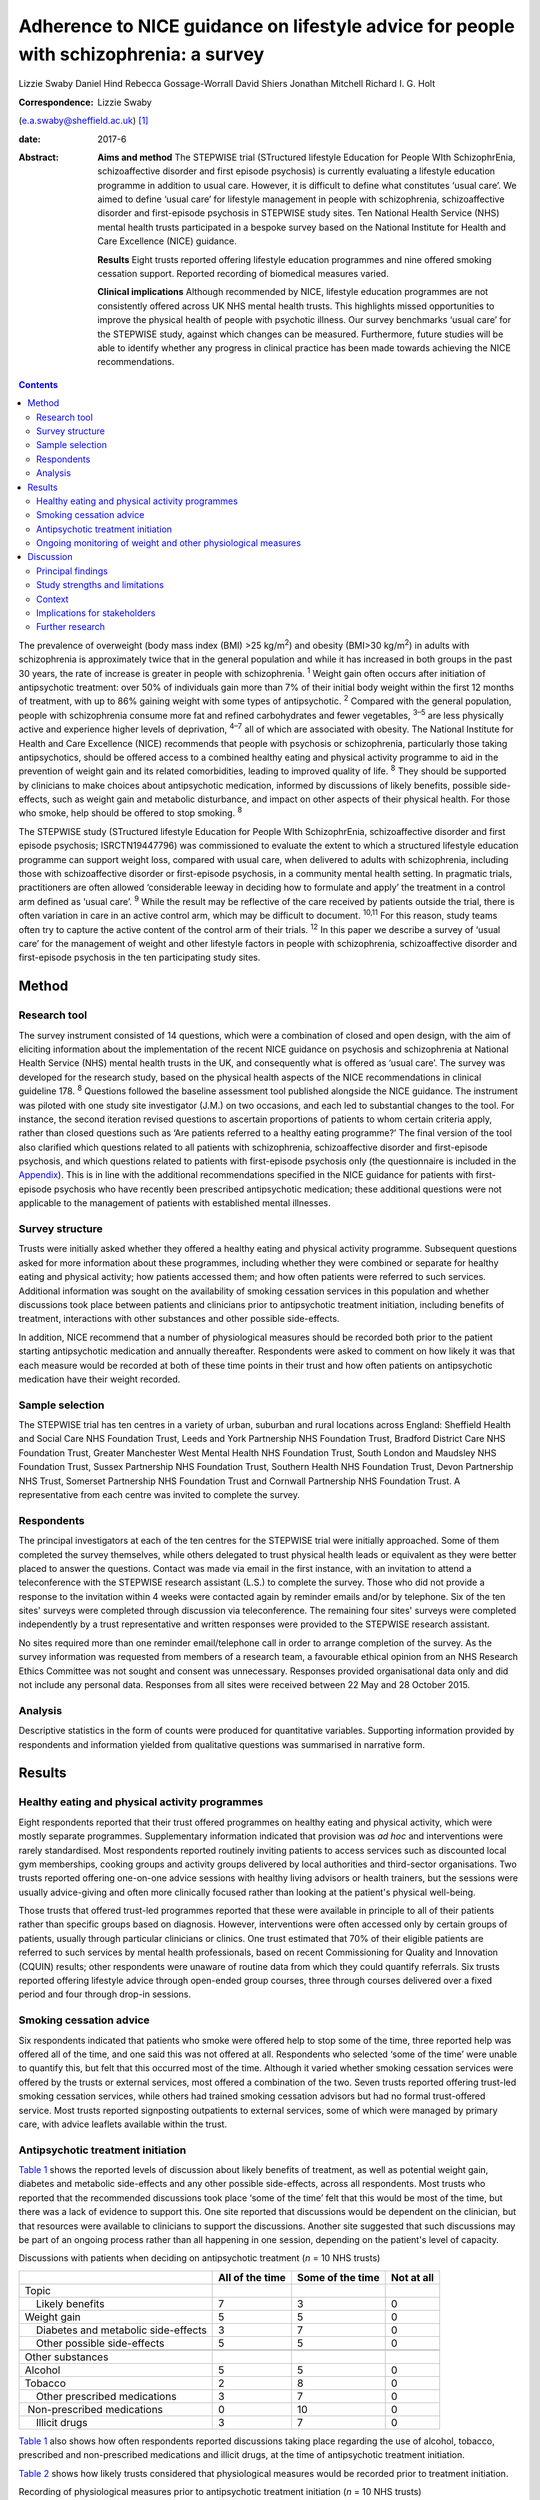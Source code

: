 ======================================================================================
Adherence to NICE guidance on lifestyle advice for people with schizophrenia: a survey
======================================================================================



Lizzie Swaby
Daniel Hind
Rebecca Gossage-Worrall
David Shiers
Jonathan Mitchell
Richard I. G. Holt

:Correspondence: Lizzie Swaby
(e.a.swaby@sheffield.ac.uk)  [1]_

:date: 2017-6

:Abstract:
   **Aims and method** The STEPWISE trial (STructured lifestyle
   Education for People WIth SchizophrEnia, schizoaffective disorder and
   first episode psychosis) is currently evaluating a lifestyle
   education programme in addition to usual care. However, it is
   difficult to define what constitutes ‘usual care’. We aimed to define
   ‘usual care’ for lifestyle management in people with schizophrenia,
   schizoaffective disorder and first-episode psychosis in STEPWISE
   study sites. Ten National Health Service (NHS) mental health trusts
   participated in a bespoke survey based on the National Institute for
   Health and Care Excellence (NICE) guidance.

   **Results** Eight trusts reported offering lifestyle education
   programmes and nine offered smoking cessation support. Reported
   recording of biomedical measures varied.

   **Clinical implications** Although recommended by NICE, lifestyle
   education programmes are not consistently offered across UK NHS
   mental health trusts. This highlights missed opportunities to improve
   the physical health of people with psychotic illness. Our survey
   benchmarks ‘usual care’ for the STEPWISE study, against which changes
   can be measured. Furthermore, future studies will be able to identify
   whether any progress in clinical practice has been made towards
   achieving the NICE recommendations.


.. contents::
   :depth: 3
..

The prevalence of overweight (body mass index (BMI) >25 kg/m\ :sup:`2`)
and obesity (BMI>30 kg/m\ :sup:`2`) in adults with schizophrenia is
approximately twice that in the general population and while it has
increased in both groups in the past 30 years, the rate of increase is
greater in people with schizophrenia. :sup:`1` Weight gain often occurs
after initiation of antipsychotic treatment: over 50% of individuals
gain more than 7% of their initial body weight within the first 12
months of treatment, with up to 86% gaining weight with some types of
antipsychotic. :sup:`2` Compared with the general population, people
with schizophrenia consume more fat and refined carbohydrates and fewer
vegetables, :sup:`3–5` are less physically active and experience higher
levels of deprivation, :sup:`4–7` all of which are associated with
obesity. The National Institute for Health and Care Excellence (NICE)
recommends that people with psychosis or schizophrenia, particularly
those taking antipsychotics, should be offered access to a combined
healthy eating and physical activity programme to aid in the prevention
of weight gain and its related comorbidities, leading to improved
quality of life. :sup:`8` They should be supported by clinicians to make
choices about antipsychotic medication, informed by discussions of
likely benefits, possible side-effects, such as weight gain and
metabolic disturbance, and impact on other aspects of their physical
health. For those who smoke, help should be offered to stop smoking.
:sup:`8`

The STEPWISE study (STructured lifestyle Education for People WIth
SchizophrEnia, schizoaffective disorder and first episode psychosis;
ISRCTN19447796) was commissioned to evaluate the extent to which a
structured lifestyle education programme can support weight loss,
compared with usual care, when delivered to adults with schizophrenia,
including those with schizoaffective disorder or first-episode
psychosis, in a community mental health setting. In pragmatic trials,
practitioners are often allowed ‘considerable leeway in deciding how to
formulate and apply’ the treatment in a control arm defined as ‘usual
care’. :sup:`9` While the result may be reflective of the care received
by patients outside the trial, there is often variation in care in an
active control arm, which may be difficult to document. :sup:`10,11` For
this reason, study teams often try to capture the active content of the
control arm of their trials. :sup:`12` In this paper we describe a
survey of ‘usual care’ for the management of weight and other lifestyle
factors in people with schizophrenia, schizoaffective disorder and
first-episode psychosis in the ten participating study sites.

.. _S1:

Method
======

.. _S2:

Research tool
-------------

The survey instrument consisted of 14 questions, which were a
combination of closed and open design, with the aim of eliciting
information about the implementation of the recent NICE guidance on
psychosis and schizophrenia at National Health Service (NHS) mental
health trusts in the UK, and consequently what is offered as ‘usual
care’. The survey was developed for the research study, based on the
physical health aspects of the NICE recommendations in clinical
guideline 178. :sup:`8` Questions followed the baseline assessment tool
published alongside the NICE guidance. The instrument was piloted with
one study site investigator (J.M.) on two occasions, and each led to
substantial changes to the tool. For instance, the second iteration
revised questions to ascertain proportions of patients to whom certain
criteria apply, rather than closed questions such as ‘Are patients
referred to a healthy eating programme?’ The final version of the tool
also clarified which questions related to all patients with
schizophrenia, schizoaffective disorder and first-episode psychosis, and
which questions related to patients with first-episode psychosis only
(the questionnaire is included in the `Appendix <#APP1>`__). This is in
line with the additional recommendations specified in the NICE guidance
for patients with first-episode psychosis who have recently been
prescribed antipsychotic medication; these additional questions were not
applicable to the management of patients with established mental
illnesses.

.. _S3:

Survey structure
----------------

Trusts were initially asked whether they offered a healthy eating and
physical activity programme. Subsequent questions asked for more
information about these programmes, including whether they were combined
or separate for healthy eating and physical activity; how patients
accessed them; and how often patients were referred to such services.
Additional information was sought on the availability of smoking
cessation services in this population and whether discussions took place
between patients and clinicians prior to antipsychotic treatment
initiation, including benefits of treatment, interactions with other
substances and other possible side-effects.

In addition, NICE recommend that a number of physiological measures
should be recorded both prior to the patient starting antipsychotic
medication and annually thereafter. Respondents were asked to comment on
how likely it was that each measure would be recorded at both of these
time points in their trust and how often patients on antipsychotic
medication have their weight recorded.

.. _S4:

Sample selection
----------------

The STEPWISE trial has ten centres in a variety of urban, suburban and
rural locations across England: Sheffield Health and Social Care NHS
Foundation Trust, Leeds and York Partnership NHS Foundation Trust,
Bradford District Care NHS Foundation Trust, Greater Manchester West
Mental Health NHS Foundation Trust, South London and Maudsley NHS
Foundation Trust, Sussex Partnership NHS Foundation Trust, Southern
Health NHS Foundation Trust, Devon Partnership NHS Trust, Somerset
Partnership NHS Foundation Trust and Cornwall Partnership NHS Foundation
Trust. A representative from each centre was invited to complete the
survey.

.. _S5:

Respondents
-----------

The principal investigators at each of the ten centres for the STEPWISE
trial were initially approached. Some of them completed the survey
themselves, while others delegated to trust physical health leads or
equivalent as they were better placed to answer the questions. Contact
was made via email in the first instance, with an invitation to attend a
teleconference with the STEPWISE research assistant (L.S.) to complete
the survey. Those who did not provide a response to the invitation
within 4 weeks were contacted again by reminder emails and/or by
telephone. Six of the ten sites' surveys were completed through
discussion via teleconference. The remaining four sites' surveys were
completed independently by a trust representative and written responses
were provided to the STEPWISE research assistant.

No sites required more than one reminder email/telephone call in order
to arrange completion of the survey. As the survey information was
requested from members of a research team, a favourable ethical opinion
from an NHS Research Ethics Committee was not sought and consent was
unnecessary. Responses provided organisational data only and did not
include any personal data. Responses from all sites were received
between 22 May and 28 October 2015.

.. _S6:

Analysis
--------

Descriptive statistics in the form of counts were produced for
quantitative variables. Supporting information provided by respondents
and information yielded from qualitative questions was summarised in
narrative form.

.. _S7:

Results
=======

.. _S8:

Healthy eating and physical activity programmes
-----------------------------------------------

Eight respondents reported that their trust offered programmes on
healthy eating and physical activity, which were mostly separate
programmes. Supplementary information indicated that provision was *ad
hoc* and interventions were rarely standardised. Most respondents
reported routinely inviting patients to access services such as
discounted local gym memberships, cooking groups and activity groups
delivered by local authorities and third-sector organisations. Two
trusts reported offering one-on-one advice sessions with healthy living
advisors or health trainers, but the sessions were usually advice-giving
and often more clinically focused rather than looking at the patient's
physical well-being.

Those trusts that offered trust-led programmes reported that these were
available in principle to all of their patients rather than specific
groups based on diagnosis. However, interventions were often accessed
only by certain groups of patients, usually through particular
clinicians or clinics. One trust estimated that 70% of their eligible
patients are referred to such services by mental health professionals,
based on recent Commissioning for Quality and Innovation (CQUIN)
results; other respondents were unaware of routine data from which they
could quantify referrals. Six trusts reported offering lifestyle advice
through open-ended group courses, three through courses delivered over a
fixed period and four through drop-in sessions.

.. _S9:

Smoking cessation advice
------------------------

Six respondents indicated that patients who smoke were offered help to
stop some of the time, three reported help was offered all of the time,
and one said this was not offered at all. Respondents who selected ‘some
of the time’ were unable to quantify this, but felt that this occurred
most of the time. Although it varied whether smoking cessation services
were offered by the trusts or external services, most offered a
combination of the two. Seven trusts reported offering trust-led smoking
cessation services, while others had trained smoking cessation advisors
but had no formal trust-offered service. Most trusts reported
signposting outpatients to external services, some of which were managed
by primary care, with advice leaflets available within the trust.

.. _S10:

Antipsychotic treatment initiation
----------------------------------

`Table 1 <#T1>`__ shows the reported levels of discussion about likely
benefits of treatment, as well as potential weight gain, diabetes and
metabolic side-effects and any other possible side-effects, across all
respondents. Most trusts who reported that the recommended discussions
took place ‘some of the time’ felt that this would be most of the time,
but there was a lack of evidence to support this. One site reported that
discussions would be dependent on the clinician, but that resources were
available to clinicians to support the discussions. Another site
suggested that such discussions may be part of an ongoing process rather
than all happening in one session, depending on the patient's level of
capacity.

.. container:: table-wrap
   :name: T1

   .. container:: caption

      .. rubric:: 

      Discussions with patients when deciding on antipsychotic treatment
      (*n* = 10 NHS trusts)

   +-----------------+-----------------+-----------------+------------+
   |                 | All of the time | Some of the     | Not at all |
   |                 |                 | time            |            |
   +=================+=================+=================+============+
   | Topic           |                 |                 |            |
   +-----------------+-----------------+-----------------+------------+
   |     Likely      | 7               | 3               | 0          |
   | benefits        |                 |                 |            |
   +-----------------+-----------------+-----------------+------------+
   |     Weight gain | 5               | 5               | 0          |
   +-----------------+-----------------+-----------------+------------+
   |     Diabetes    | 3               | 7               | 0          |
   | and metabolic   |                 |                 |            |
   | side-effects    |                 |                 |            |
   +-----------------+-----------------+-----------------+------------+
   |     Other       | 5               | 5               | 0          |
   | possible        |                 |                 |            |
   | side-effects    |                 |                 |            |
   +-----------------+-----------------+-----------------+------------+
   |                 |                 |                 |            |
   +-----------------+-----------------+-----------------+------------+
   | Other           |                 |                 |            |
   | substances      |                 |                 |            |
   +-----------------+-----------------+-----------------+------------+
   |     Alcohol     | 5               | 5               | 0          |
   +-----------------+-----------------+-----------------+------------+
   |     Tobacco     | 2               | 8               | 0          |
   +-----------------+-----------------+-----------------+------------+
   |     Other       | 3               | 7               | 0          |
   | prescribed      |                 |                 |            |
   | medications     |                 |                 |            |
   +-----------------+-----------------+-----------------+------------+
   |                 | 0               | 10              | 0          |
   |  Non-prescribed |                 |                 |            |
   | medications     |                 |                 |            |
   +-----------------+-----------------+-----------------+------------+
   |     Illicit     | 3               | 7               | 0          |
   | drugs           |                 |                 |            |
   +-----------------+-----------------+-----------------+------------+

`Table 1 <#T1>`__ also shows how often respondents reported discussions
taking place regarding the use of alcohol, tobacco, prescribed and
non-prescribed medications and illicit drugs, at the time of
antipsychotic treatment initiation.

`Table 2 <#T2>`__ shows how likely trusts considered that physiological
measures would be recorded prior to treatment initiation.

.. container:: table-wrap
   :name: T2

   .. container:: caption

      .. rubric:: 

      Recording of physiological measures prior to antipsychotic
      treatment initiation (*n* = 10 NHS trusts)

   +-----------+--------+--------+-----------+----------+----------+
   |           | Very   | Likely | Neither   | Unlikely | Very     |
   |           | likely |        | likely    |          | unlikely |
   |           |        |        | nor       |          |          |
   |           |        |        | unlikely  |          |          |
   +===========+========+========+===========+==========+==========+
   | Weight    | 3      | 4      | 1         | 2        | 0        |
   +-----------+--------+--------+-----------+----------+----------+
   |           |        |        |           |          |          |
   +-----------+--------+--------+-----------+----------+----------+
   | Weight    | 1      | 3      | 1         | 3        | 2        |
   | plotted   |        |        |           |          |          |
   | on a      |        |        |           |          |          |
   | chart     |        |        |           |          |          |
   +-----------+--------+--------+-----------+----------+----------+
   |           |        |        |           |          |          |
   +-----------+--------+--------+-----------+----------+----------+
   | Waist     | 0      | 2      | 3         | 3        | 2        |
   | circ      |        |        |           |          |          |
   | umference |        |        |           |          |          |
   +-----------+--------+--------+-----------+----------+----------+
   |           |        |        |           |          |          |
   +-----------+--------+--------+-----------+----------+----------+
   | Pulse     | 3      | 4      | 1         | 1        | 1        |
   +-----------+--------+--------+-----------+----------+----------+
   |           |        |        |           |          |          |
   +-----------+--------+--------+-----------+----------+----------+
   | Blood     | 4      | 2      | 1         | 2        | 1        |
   | pressure  |        |        |           |          |          |
   +-----------+--------+--------+-----------+----------+----------+
   |           |        |        |           |          |          |
   +-----------+--------+--------+-----------+----------+----------+
   | Fasting   | 0      | 5      | 1         | 2        | 2        |
   | blood     |        |        |           |          |          |
   | glucose   |        |        |           |          |          |
   +-----------+--------+--------+-----------+----------+----------+
   |           |        |        |           |          |          |
   +-----------+--------+--------+-----------+----------+----------+
   | Random    | 2      | 4      | 0         | 3        | 1        |
   | blood     |        |        |           |          |          |
   | glucose   |        |        |           |          |          |
   +-----------+--------+--------+-----------+----------+----------+
   |           |        |        |           |          |          |
   +-----------+--------+--------+-----------+----------+----------+
   | HbA1c     | 2      | 2      | 1         | 2        | 3        |
   +-----------+--------+--------+-----------+----------+----------+
   |           |        |        |           |          |          |
   +-----------+--------+--------+-----------+----------+----------+
   | Blood     | 2      | 4      | 0         | 2        | 2        |
   | lipid     |        |        |           |          |          |
   | profile   |        |        |           |          |          |
   +-----------+--------+--------+-----------+----------+----------+
   |           |        |        |           |          |          |
   +-----------+--------+--------+-----------+----------+----------+
   | A         | 2      | 4      | 2         | 0        | 2        |
   | ssessment |        |        |           |          |          |
   | of any    |        |        |           |          |          |
   | movement  |        |        |           |          |          |
   | disorders |        |        |           |          |          |
   +-----------+--------+--------+-----------+----------+----------+
   |           |        |        |           |          |          |
   +-----------+--------+--------+-----------+----------+----------+
   | A         | 3      | 3      | 1         | 3        | 0        |
   | ssessment |        |        |           |          |          |
   | of        |        |        |           |          |          |
   | nu        |        |        |           |          |          |
   | tritional |        |        |           |          |          |
   | status,   |        |        |           |          |          |
   | diet and  |        |        |           |          |          |
   | level of  |        |        |           |          |          |
   | physical  |        |        |           |          |          |
   | activity  |        |        |           |          |          |
   +-----------+--------+--------+-----------+----------+----------+

.. _S11:

Ongoing monitoring of weight and other physiological measures
-------------------------------------------------------------

It was clear from the responses that there were variations in recording
patients' weight at the time points recommended by NICE (first at 6
weeks post-treatment initiation, then at 12 weeks, at 1 year and
annually thereafter), both between trusts and within trust services.
Some confusion exists regarding responsibility for annual patient
reviews in the community and whether these should be completed by the
general practitioner (GP) or the trust. Half of those surveyed reported
that it was neither likely nor unlikely that patients would have their
weight recorded weekly for the first 6 weeks, with three other trusts
reporting that this was very unlikely. There was an even spread across
all response categories as to whether weight was recorded at 12 weeks,
but at 1 year four of those surveyed reported that patients were very
likely to have their weight recorded. Six respondents reported that
weight was likely or very likely to be recorded annually thereafter,
although this was where the confusion arose regarding responsibility for
these reviews.

`Table 3 <#T3>`__ shows trusts' consideration as to how likely it was
that physiological measures would be recorded at least annually in
patients taking antipsychotic medication. One site felt they were unable
to answer this question, so we present data reflecting responses from
nine trusts.

.. container:: table-wrap
   :name: T3

   .. container:: caption

      .. rubric:: 

      Recording of physiological measures at least annually for patients
      on antipsychotic medication (*n* = 9 NHS trusts)

   +-----------+--------+--------+-----------+----------+----------+
   |           | Very   | Likely | Neither   | Unlikely | Very     |
   |           | likely |        | likely    |          | unlikely |
   |           |        |        | or        |          |          |
   |           |        |        | unlikely  |          |          |
   +===========+========+========+===========+==========+==========+
   | Weight    | 3      | 4      | 0         | 2        | 0        |
   +-----------+--------+--------+-----------+----------+----------+
   |           |        |        |           |          |          |
   +-----------+--------+--------+-----------+----------+----------+
   | Weight    | 0      | 3      | 3         | 2        | 1        |
   | plotted   |        |        |           |          |          |
   | on a      |        |        |           |          |          |
   | chart     |        |        |           |          |          |
   +-----------+--------+--------+-----------+----------+----------+
   |           |        |        |           |          |          |
   +-----------+--------+--------+-----------+----------+----------+
   | Waist     | 0      | 2      | 2         | 3        | 2        |
   | circ      |        |        |           |          |          |
   | umference |        |        |           |          |          |
   +-----------+--------+--------+-----------+----------+----------+
   |           |        |        |           |          |          |
   +-----------+--------+--------+-----------+----------+----------+
   | Pulse     | 2      | 4      | 1         | 1        | 1        |
   +-----------+--------+--------+-----------+----------+----------+
   |           |        |        |           |          |          |
   +-----------+--------+--------+-----------+----------+----------+
   | Blood     | 3      | 4      | 1         | 1        | 0        |
   | pressure  |        |        |           |          |          |
   +-----------+--------+--------+-----------+----------+----------+
   |           |        |        |           |          |          |
   +-----------+--------+--------+-----------+----------+----------+
   | Fasting   | 1      | 2      | 5         | 1        | 0        |
   | blood     |        |        |           |          |          |
   | glucose   |        |        |           |          |          |
   +-----------+--------+--------+-----------+----------+----------+
   |           |        |        |           |          |          |
   +-----------+--------+--------+-----------+----------+----------+
   | HbA1c     | 2      | 2      | 4         | 1        | 0        |
   +-----------+--------+--------+-----------+----------+----------+
   |           |        |        |           |          |          |
   +-----------+--------+--------+-----------+----------+----------+
   | Blood     | 2      | 1      | 4         | 2        | 0        |
   | lipid     |        |        |           |          |          |
   | profile   |        |        |           |          |          |
   +-----------+--------+--------+-----------+----------+----------+
   |           |        |        |           |          |          |
   +-----------+--------+--------+-----------+----------+----------+
   | A         | 1      | 4      | 3         | 1        | 0        |
   | ssessment |        |        |           |          |          |
   | of any    |        |        |           |          |          |
   | movement  |        |        |           |          |          |
   | disorders |        |        |           |          |          |
   +-----------+--------+--------+-----------+----------+----------+
   |           |        |        |           |          |          |
   +-----------+--------+--------+-----------+----------+----------+
   | A         | 3      | 1      | 3         | 2        | 0        |
   | ssessment |        |        |           |          |          |
   | of        |        |        |           |          |          |
   | nu        |        |        |           |          |          |
   | tritional |        |        |           |          |          |
   | status,   |        |        |           |          |          |
   | diet and  |        |        |           |          |          |
   | level of  |        |        |           |          |          |
   | physical  |        |        |           |          |          |
   | activity  |        |        |           |          |          |
   +-----------+--------+--------+-----------+----------+----------+

There was no correlation between which of the recommended physiological
measures were recorded by trusts prior to antipsychotic treatment
initiation or annually thereafter, although generally those trusts who
were likely to record particular measures prior to treatment initiation
were also likely to record the same measures at least annually
thereafter.

.. _S12:

Discussion
==========

.. _S13:

Principal findings
------------------

It was clear from this survey that there was great variation between
different NHS mental health trusts in the provision of healthy eating
and physical activity interventions routinely offered to patients, as
well as variation between clinicians within the same trust, with
interventions often accessed only through particular clinicians or
clinics. Commonly, trusts reported signposting or referring patients to
programmes offered by external services, such as gym memberships and
activity classes.

Most patients had access to a smoking cessation service should they
require it, and referrals to such services were reported to occur most
if not all of the time at nine out of the ten trusts surveyed,
regardless of whether the service was offered within the trust or run
externally.

When deciding on antipsychotic medication with newly diagnosed patients,
there was also variability in the reported discussions that took place
across trusts. All trusts reported that the likely benefits, weight
gain, diabetes and metabolic and other possible side-effects were
discussed with the patient at least some of the time; the possible
interference of other substances with prescribed antipsychotic
medication was also discussed.

Although at the early stages in the course of antipsychotic treatment it
was reported unlikely that trusts would record a patient's weight, as
recommended by NICE, by 1 year after treatment initiation a larger
proportion of trusts reported weight recording, with an increase for
annual reviews thereafter, despite the uncertainties regarding
responsibility for undertaking annual reviews in the community.

.. _S14:

Study strengths and limitations
-------------------------------

A strength of this survey was that its design was based on the NICE
guidelines to which mental health trusts should be adhering. This meant
that trusts' compliance with these recommendations could be assessed,
allowing us to elicit information on what programmes (if any) trusts
were offering in usual practice and how these compared with what is
recommended by NICE. This also allowed us to try to define ‘usual care’
in relation to the STEPWISE study, using a standard approach across all
trusts.

The survey was, in principle, a suitable method to elicit the same
information from all respondents; however, it was clear from the
responses that owing to the variability of services offered it was often
difficult to provide a succinct account using this survey tool. The
narrative information provided by the respondents proved more useful in
gaining a fuller picture of their usual care than the descriptive
statistics, which in some cases were a best guess, as clear data were
not always available.

Furthermore, responses were based on one member of staff's knowledge of
usual care in practice, and although this person was usually best placed
to answer the questions, from the survey responses received knowledge
may have been limited, especially as some interventions offered were
particular to a specific clinic or clinician and usual care may vary
within and between community mental health teams in any given NHS
organisation. In addition, how representative ‘usual care’ is in
comparison with NHS trusts not taking part in the STEPWISE study remains
unknown.

The levels of detail regarding the content of available services also
varied, perhaps indicating that the respondent had more involvement with
some programmes than others. Therefore, it was considered likely that
additional interventions may have been offered within trusts of which
the survey respondent was unaware.

In relation to implementation, a weakness in the survey was highlighted
when some responses were received through telephone discussion while
others were completed by the respondent and returned to the researcher.
No systematic differences between telephone and paper copy responses
were identified, although more supporting information was often provided
through telephone responses, as these were elicited through more of a
conversational discussion. This difference in response methods may have
caused questions to be perceived differently, although all telephone
participants had a copy of the questionnaire available to them at the
time of completion. Perceptions of appropriate levels of detail can
change with different methods of completion, which may lead to variation
in results. However, as such variation was evident between practices
offered as ‘usual care’ in the ten trusts surveyed, the impact of these
differences in completion method is considered likely to be small.

The variability in the information elicited has not allowed for a common
picture across all sites, as although a type of programme is recommended
by NICE, a particular standardised programme is not available across all
trusts. However, the survey did provide sufficient baseline information
to allow any changes in usual practice during the course of the STEPWISE
study to be monitored at a trust level, rather than across all study
sites as a whole. This will enable assessing at the end of the STEPWISE
study the extent of potential contamination between the intervention and
control arms of the trial, based on changes in practice reported in the
survey.

.. _S15:

Context
-------

Although there may be an increased awareness of the potential benefits
of some treatments, this does not ensure that such treatments are
implemented effectively. Evaluations and methods of improving the
implementation of NICE guidelines often have limited attention.
:sup:`13` A systematic review undertaken by Berry & Haddock :sup:`13`
noted that the research around the implementation of NICE guidelines on
schizophrenia is relatively limited, suggesting that these patients have
poor access to psychological interventions such as cognitive-behavioural
therapy (CBT). Some barriers to implementation of NICE guidelines were
reported, such as insufficient support from trust management and the
needs of organisations. The paper also highlights that whereas NICE
considers randomised controlled trials (RCTs) to be the gold standard
when developing an evidence base for its guidelines, RCTs have also been
criticised for their poor ability to reflect the ‘real world’. The
authors suggest that targeting these barriers is key to facilitating
successful implementation of the guidelines. :sup:`13`

It is therefore important to identify which aspects of the guidance are
not currently being followed, in order to target these areas for
implementation and improve clinical care. Not only is it important to
consider the implementation of guidance relating to monitoring of
biomedical measures, but there is also likely to be a limited effect
unless this is combined with sufficient intervention in behaviour or
treatment. Similarly, the mere fact of guidance or a trial does not
necessarily lead to substantive changes or better outcomes. Repeating
the survey annually will allow identification of any substantive,
systematic changes within the organisations, both since the introduction
of the NICE guidelines and throughout the duration of the STEPWISE
trial.

From a research perspective, the reported variation also has
implications for our study when defining ‘usual care’. If all trusts
adhered to all recommendations in the NICE guidelines, we could be
sufficiently confident that contamination between trial arms would be
minimal. However, as different levels of compliance with different
recommendations were evident, this does not allow for standardised
‘usual care’ across the study. This does mean that usual practice can be
compared over time within each trust individually, in order to assess
how much ‘usual care’ has changed throughout the course of their
participation in the STEPWISE study.

The Royal College of Psychiatrists' National Audit of Schizophrenia
includes standards on the monitoring of physical health in patients with
schizophrenia. The audit report in 2014 noted that the provision of
interventions is poor when there is evidence of physical health risks.
:sup:`14` It highlighted barriers to intervention, such as availability
of staff time, facilities and equipment, the need for formal systems to
conduct annual reviews, and the need for more formal arrangements
regarding responsibility for physical health between primary and
secondary care. :sup:`14` Standard 5 in the audit specifically looks at
interventions offered for particular physical health risks. The overall
results show that intervention for BMI>25 kg/m\ :sup:`2` was evident in
71% of patients, while interventions for smoking were reported in 59% of
patients. :sup:`14`

For the ten trusts surveyed, the audit reported a range of 47–83% of
patients receiving intervention for elevated BMI, and 33–67% receiving
intervention for smoking. Overall, the audit also showed wide variation
in the monitoring of physical health risk factors. For example, the
range across all participating trusts for monitoring of BMI was 5–92% of
patients and 16–99% for the monitoring of glucose control. This is
supportive of the information yielded from the study survey and
highlights variability in services offered across trusts. :sup:`14`

.. _S16:

Implications for stakeholders
-----------------------------

This survey indicates that the ten sites surveyed are not fully
compliant with NICE physical health recommendations on the management of
patients with schizophrenia. However, as the guidelines were published
in March 2014, this is not surprising, because services require time to
commission and set up. In some respects, this alleviates the concerns
that the ‘usual care’ arm of the STEPWISE trial may converge with the
intervention arm, as there are no reported standardised programmes
offered across any of the trusts surveyed. However, there is such
variability observed that it becomes clear that ‘usual care’ is not the
same for all participants in the trial or in the wider population group.

We have not tried to assess the success or potential effect of any one
aspect of the physical health programme in comparison with others.
Although it may be argued that smoking cessation could have a greater
effect on physical health than healthy eating or physical activity
programmes, despite the lower compliance with NICE guidance, any
discussion is likely to be subjective. Furthermore, NICE does not
prioritise any one element, coming from an understanding that all
aspects are important and contribute to improved physical health.

As a future direction, it may be useful to try to identify patients at
higher risk of cardiovascular events, using recording of cardiovascular
disease risk factors in combination with risk engines to calculate risk
accurately. This identification process could then drive intervention.
This may be of interest to trusts as a method of offering a physical
health intervention to those patients who are likely to receive the most
benefit clinically. A suitable risk engine to calculate this would be
the PRIMROSE cardiovascular disease algorithm, :sup:`15` as this has
been developed specifically for people with severe mental illness. The
PRIMROSE model includes additional variables for psychiatric diagnosis,
psychotropic medication, harmful use of alcohol, antidepressants and
social deprivation score, unlike similar prediction models used in the
general population. This is perhaps why PRIMROSE performed better than
some other available published risk models, which may overpredict the
risk of cardiovascular disease in this population. :sup:`15`

.. _S17:

Further research
----------------

The survey will be repeated with the same ten NHS trust representatives
at 12 and 24 months after the first iteration. This will allow the
STEPWISE study team to consider how trusts are implementing the NICE
guidelines and, consequently, whether convergence has occurred between
the two arms of the STEPWISE trial at an individual trust level. As
STEPWISE progresses, the participating NHS organisations may become more
aware of the need to undertake physical health interventions and so
‘usual care’ may improve, potentially diminishing the effect of the
STEPWISE intervention.

We acknowledge the STEPWISE research group: Katharine Barnard,
University of Southampton; Michael Bradburn, University of Sheffield;
Marian Carey, University Hospitals of Leicester NHS Trust; Heather Daly,
University Hospitals of Leicester NHS Trust; Melanie Davies, University
of Leicester; Christopher M. Dickens, University of Exeter; Angela
Etherington, PPI representative; Paul French, Greater Manchester West
Mental Health NHS Foundation Trust; Fiona Gaughran, South London and
Maudsley NHS Foundation Trust; Tim Kendall, Royal College of
Psychiatrists; Kamlesh Khunti, University of Leicester; Richard
Laugharne, Cornwall Partnership NHS Foundation Trust; Paul McCrone,
King's College London; John Pendlebury, Greater Manchester West Mental
Health NHS Foundation Trust; Shanaya Rathod, Southern Health NHS
Foundation Trust; Stephen Wright, Leeds and York Partnership NHS
Foundation Trust; Thomas Yates, University of Leicester; Kathy
Greenwood, Sussex Partnership NHS Foundation Trust; Sridevi Kalidindi,
South London and Maudsley NHS Foundation Trust; Najma Siddiqi, Bradford
District Care NHS Foundation Trust; Glenn Waller, University of
Sheffield. We would also like to acknowledge those individuals who
contributed to and coordinated the survey responses at each trust.

.. container:: fig
   :name: F1

   .. image:: 137fig1a

   .. image:: 137fig1b

.. [1]
   **Lizzie Swaby** is a Research Assistant, **Daniel Hind** is a Senior
   Research Fellow and Assistant Director, and **Rebecca
   Gossage-Worrall** is a Research Associate, all at Sheffield Clinical
   Trials Research Unit, University of Sheffield. **David Shiers** is
   Honorary Reader in Early Psychosis, Division of Psychology and Mental
   Health, University of Manchester. **Jonathan Mitchell** is a
   Consultant Psychiatrist, Sheffield Health and Social Care NHS
   Foundation Trust, Fulwood House, Sheffield. **RichardI. G. Holt** is
   Professor in Diabetes and Endocrinology, Human Development and Health
   Academic Unit, Faculty of Medicine, University of Southampton, and
   Honorary Consultant Physician at University Hospital Southampton NHS
   Foundation Trust, Southampton, UK.
